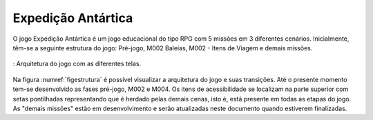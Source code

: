 ======================================
Expedição Antártica
======================================

O jogo Expedição Antártica é um jogo educacional do tipo RPG com 5 missões em 3 diferentes cenários. Inicialmente, têm-se a seguinte estrutura do jogo: Pré-jogo, M002 Baleias, M002 - Itens de Viagem e demais missões.

.. _figestrutura:
.. figure:: ./assets/arquitetura_jogo.png
   :align: center
   
   : Arquitetura do jogo com as diferentes telas.

Na figura :numref:`figestrutura` é possível visualizar a arquitetura do jogo e suas transições. Até o presente momento tem-se desenvolvido as fases pré-jogo, M002 e M004. Os itens de acessibilidade se localizam na parte superior com setas pontilhadas representando que é herdado pelas demais cenas, isto é, está presente em todas as etapas do jogo. As "demais missões" estão em desenvolvimento e serão atualizadas neste documento quando estiverem finalizadas.
